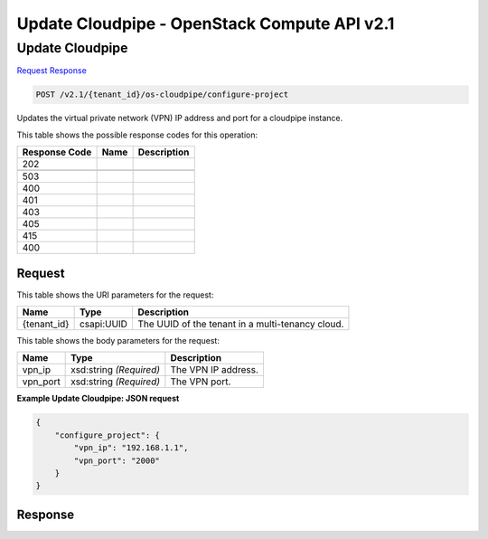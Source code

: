 =============================================================================
Update Cloudpipe -  OpenStack Compute API v2.1
=============================================================================

Update Cloudpipe
~~~~~~~~~~~~~~~~~~~~~~~~~

`Request <POST_update_cloudpipe_v2.1_tenant_id_os-cloudpipe_configure-project.rst#request>`__
`Response <POST_update_cloudpipe_v2.1_tenant_id_os-cloudpipe_configure-project.rst#response>`__

.. code-block:: javascript

    POST /v2.1/{tenant_id}/os-cloudpipe/configure-project

Updates the virtual private network (VPN) IP address and port for a cloudpipe instance.



This table shows the possible response codes for this operation:


+--------------------------+-------------------------+-------------------------+
|Response Code             |Name                     |Description              |
+==========================+=========================+=========================+
|202                       |                         |                         |
+--------------------------+-------------------------+-------------------------+
+--------------------------+-------------------------+-------------------------+
|503                       |                         |                         |
+--------------------------+-------------------------+-------------------------+
|400                       |                         |                         |
+--------------------------+-------------------------+-------------------------+
|401                       |                         |                         |
+--------------------------+-------------------------+-------------------------+
|403                       |                         |                         |
+--------------------------+-------------------------+-------------------------+
|405                       |                         |                         |
+--------------------------+-------------------------+-------------------------+
|415                       |                         |                         |
+--------------------------+-------------------------+-------------------------+
|400                       |                         |                         |
+--------------------------+-------------------------+-------------------------+


Request
^^^^^^^^^^^^^^^^^

This table shows the URI parameters for the request:

+--------------------------+-------------------------+-------------------------+
|Name                      |Type                     |Description              |
+==========================+=========================+=========================+
|{tenant_id}               |csapi:UUID               |The UUID of the tenant   |
|                          |                         |in a multi-tenancy cloud.|
+--------------------------+-------------------------+-------------------------+





This table shows the body parameters for the request:

+--------------------------+-------------------------+-------------------------+
|Name                      |Type                     |Description              |
+==========================+=========================+=========================+
|vpn_ip                    |xsd:string *(Required)*  |The VPN IP address.      |
+--------------------------+-------------------------+-------------------------+
|vpn_port                  |xsd:string *(Required)*  |The VPN port.            |
+--------------------------+-------------------------+-------------------------+





**Example Update Cloudpipe: JSON request**


.. code::

    {
        "configure_project": {
            "vpn_ip": "192.168.1.1",
            "vpn_port": "2000"
        }
    }
    


Response
^^^^^^^^^^^^^^^^^^




